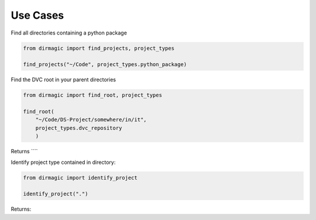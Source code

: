 Use Cases
=========

Find all directories containing a python package

.. code-block:: python

    from dirmagic import find_projects, project_types

    find_projects("~/Code", project_types.python_package)

Find the DVC root in your parent directories

.. code-block:: python

    from dirmagic import find_root, project_types

    find_root(
        "~/Code/DS-Project/somewhere/in/it",
        project_types.dvc_repository
        )

Returns ````

Identify project type contained in directory:

.. code-block:: python

    from dirmagic import identify_project

    identify_project(".")

Returns: 

.. code-block:: python
    [
        ('IDE', 'Visual Studio Code project'),
        ('packaging', 'python package'),
        ('version control', 'git'),
        ('version control', 'repository')
    ]